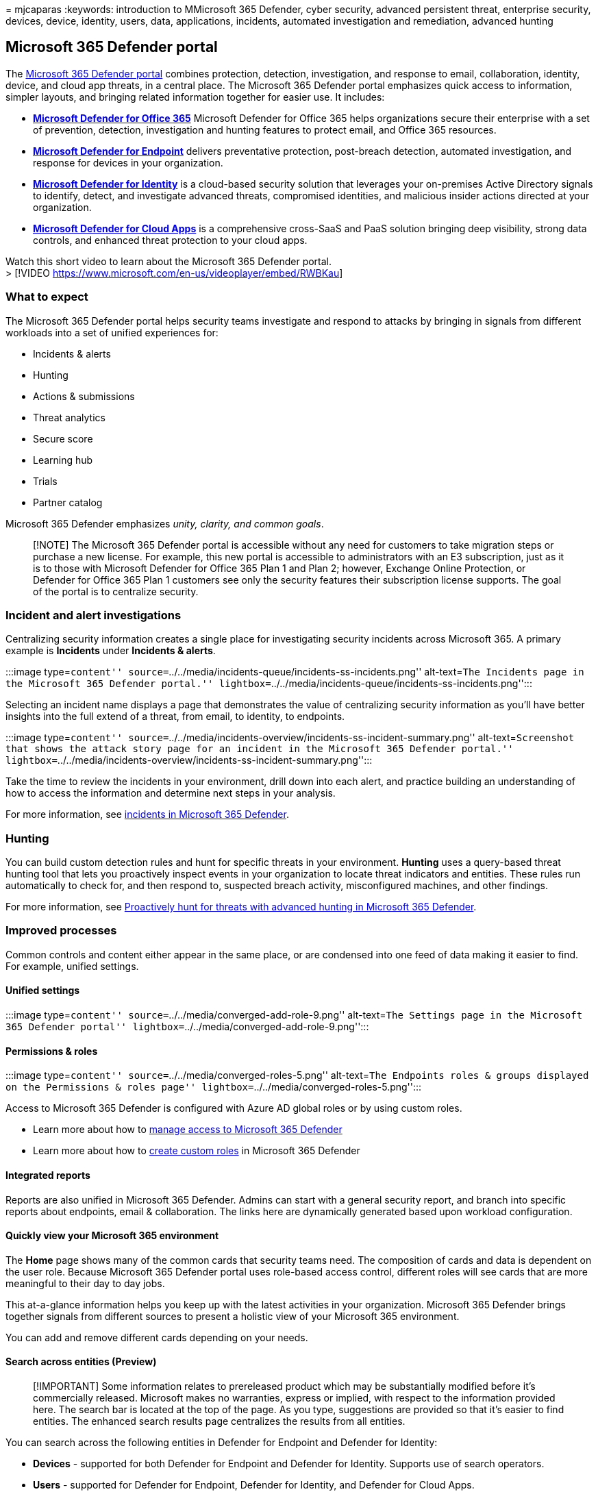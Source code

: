 = 
mjcaparas
:keywords: introduction to MMicrosoft 365 Defender, cyber security,
advanced persistent threat, enterprise security, devices, device,
identity, users, data, applications, incidents, automated investigation
and remediation, advanced hunting

== Microsoft 365 Defender portal

The https://sip.security.microsoft.com/homepage[Microsoft 365 Defender
portal] combines protection, detection, investigation, and response to
email, collaboration, identity, device, and cloud app threats, in a
central place. The Microsoft 365 Defender portal emphasizes quick access
to information, simpler layouts, and bringing related information
together for easier use. It includes:

* *link:/microsoft-365/security/office-365-security/defender-for-office-365[Microsoft
Defender for Office 365]* Microsoft Defender for Office 365 helps
organizations secure their enterprise with a set of prevention,
detection, investigation and hunting features to protect email, and
Office 365 resources.
* *link:/microsoft-365/security/defender-endpoint/microsoft-defender-advanced-threat-protection[Microsoft
Defender for Endpoint]* delivers preventative protection, post-breach
detection, automated investigation, and response for devices in your
organization.
* *link:/defender-for-identity/what-is[Microsoft Defender for Identity]*
is a cloud-based security solution that leverages your on-premises
Active Directory signals to identify, detect, and investigate advanced
threats, compromised identities, and malicious insider actions directed
at your organization.
* *link:/cloud-app-security/[Microsoft Defender for Cloud Apps]* is a
comprehensive cross-SaaS and PaaS solution bringing deep visibility,
strong data controls, and enhanced threat protection to your cloud apps.

Watch this short video to learn about the Microsoft 365 Defender
portal. +
> [!VIDEO https://www.microsoft.com/en-us/videoplayer/embed/RWBKau]

=== What to expect

The Microsoft 365 Defender portal helps security teams investigate and
respond to attacks by bringing in signals from different workloads into
a set of unified experiences for:

* Incidents & alerts
* Hunting
* Actions & submissions
* Threat analytics
* Secure score
* Learning hub
* Trials
* Partner catalog

Microsoft 365 Defender emphasizes _unity, clarity, and common goals_.

____
[!NOTE] The Microsoft 365 Defender portal is accessible without any need
for customers to take migration steps or purchase a new license. For
example, this new portal is accessible to administrators with an E3
subscription, just as it is to those with Microsoft Defender for Office
365 Plan 1 and Plan 2; however, Exchange Online Protection, or Defender
for Office 365 Plan 1 customers see only the security features their
subscription license supports. The goal of the portal is to centralize
security.
____

=== Incident and alert investigations

Centralizing security information creates a single place for
investigating security incidents across Microsoft 365. A primary example
is *Incidents* under *Incidents & alerts*.

:::image type=``content''
source=``../../media/incidents-queue/incidents-ss-incidents.png''
alt-text=``The Incidents page in the Microsoft 365 Defender portal.''
lightbox=``../../media/incidents-queue/incidents-ss-incidents.png'':::

Selecting an incident name displays a page that demonstrates the value
of centralizing security information as you’ll have better insights into
the full extend of a threat, from email, to identity, to endpoints.

:::image type=``content''
source=``../../media/incidents-overview/incidents-ss-incident-summary.png''
alt-text=``Screenshot that shows the attack story page for an incident
in the Microsoft 365 Defender portal.''
lightbox=``../../media/incidents-overview/incidents-ss-incident-summary.png'':::

Take the time to review the incidents in your environment, drill down
into each alert, and practice building an understanding of how to access
the information and determine next steps in your analysis.

For more information, see link:incidents-overview.md[incidents in
Microsoft 365 Defender].

=== Hunting

You can build custom detection rules and hunt for specific threats in
your environment. *Hunting* uses a query-based threat hunting tool that
lets you proactively inspect events in your organization to locate
threat indicators and entities. These rules run automatically to check
for, and then respond to, suspected breach activity, misconfigured
machines, and other findings.

For more information, see link:advanced-hunting-overview.md[Proactively
hunt for threats with advanced hunting in Microsoft 365 Defender].

=== Improved processes

Common controls and content either appear in the same place, or are
condensed into one feed of data making it easier to find. For example,
unified settings.

==== Unified settings

:::image type=``content''
source=``../../media/converged-add-role-9.png'' alt-text=``The Settings
page in the Microsoft 365 Defender portal''
lightbox=``../../media/converged-add-role-9.png'':::

==== Permissions & roles

:::image type=``content'' source=``../../media/converged-roles-5.png''
alt-text=``The Endpoints roles & groups displayed on the Permissions &
roles page'' lightbox=``../../media/converged-roles-5.png'':::

Access to Microsoft 365 Defender is configured with Azure AD global
roles or by using custom roles.

* Learn more about how to link:m365d-permissions.md[manage access to
Microsoft 365 Defender]
* Learn more about how to link:custom-roles.md[create custom roles] in
Microsoft 365 Defender

==== Integrated reports

Reports are also unified in Microsoft 365 Defender. Admins can start
with a general security report, and branch into specific reports about
endpoints, email & collaboration. The links here are dynamically
generated based upon workload configuration.

==== Quickly view your Microsoft 365 environment

The *Home* page shows many of the common cards that security teams need.
The composition of cards and data is dependent on the user role. Because
Microsoft 365 Defender portal uses role-based access control, different
roles will see cards that are more meaningful to their day to day jobs.

This at-a-glance information helps you keep up with the latest
activities in your organization. Microsoft 365 Defender brings together
signals from different sources to present a holistic view of your
Microsoft 365 environment.

You can add and remove different cards depending on your needs.

==== Search across entities (Preview)

____
[!IMPORTANT] Some information relates to prereleased product which may
be substantially modified before it’s commercially released. Microsoft
makes no warranties, express or implied, with respect to the information
provided here. The search bar is located at the top of the page. As you
type, suggestions are provided so that it’s easier to find entities. The
enhanced search results page centralizes the results from all entities.
____

You can search across the following entities in Defender for Endpoint
and Defender for Identity:

* *Devices* - supported for both Defender for Endpoint and Defender for
Identity. Supports use of search operators.
* *Users* - supported for Defender for Endpoint, Defender for Identity,
and Defender for Cloud Apps.
* *Files, IPs, and URLs* - same capabilities as in Defender for
Endpoint.
+
____
[!NOTE] IP and URL searches are exact match and don’t appear in the
search results page – they lead directly to the entity page.
____
* *MDVM* - same capabilities as in Defender for Endpoint
(vulnerabilities, software, and recommendations).

=== Threat analytics

Track and respond to emerging threats with the following Microsoft 365
Defender threat analytics: Threat analytics is the Microsoft 365
Defender threat intelligence solution from expert Microsoft security
researchers. It’s designed to assist security teams to be as efficient
as possible while facing emerging threats, such as:

* Active threat actors and their campaigns
* Popular and new attack techniques
* Critical vulnerabilities
* Common attack surfaces
* Prevalent malware

=== Learning Hub

Microsoft 365 Defender portal includes a learning hub that provides
guidance from resources such as the Microsoft security blog, the
Microsoft security community on YouTube, and the official documentation.

____
[!NOTE] There are helpful *filters* along the top of Microsoft 365
Defender learning hub that will let you choose between products
(currently Microsoft 365 Defender, Microsoft Defender for Endpoint, and
Microsoft Defender for Office 365). Notice that the number of learning
resources for each section is listed, which can help learners keep track
of how many resources they have at hand for training and learning.

Along with the Product filter, current topics, types of resources (from
videos to webinars), levels of familiarity or experience with security
areas, security roles, and product features are listed.
____

____
[!TIP] There are lots of other learning opportunities in
link:/training/[Microsoft Learn]. You’ll find certification training
such as link:/training/courses/ms-500t00[Course MS-500T00: Microsoft 365
Security Administration].
____

=== Partner catalog

Microsoft 365 Defender supports two types of partners: - Third-party
integrations to help secure users with effective threat protection,
detection, investigation, and response in various security fields of
endpoints, vulnerability management, email, identities, and cloud apps.
- Professional services where organizations can enhance the detection,
investigation, and threat intelligence capabilities of the platform.

=== Send us your feedback

We need your feedback. We’re always looking to improve, so if there’s
something you’d like to see,
https://www.microsoft.com/videoplayer/embed/RE4K5Ci[watch this video to
find out how you can trust us to read your feedback].

=== Explore what the Microsoft 365 Defender portal has to offer

Keep exploring the features and capabilities in Microsoft 365 Defender:

* link:manage-incidents.md[Manage incidents and alerts]
* link:threat-analytics.md[Track and respond to emerging threats with
threat analytics]
* link:m365d-action-center.md[The Action center]
* link:./advanced-hunting-query-emails-devices.md[Hunt for threats
across devices&#44; emails&#44; apps&#44; and identities]
* link:./custom-detection-rules.md[Custom detection rules]
* link:../../compliance/alert-policies.md#default-alert-policies[Email &
collaboration alerts]
* link:../office-365-security/attack-simulation-training-simulations.md[Create
a phishing attack simulation] and
link:/microsoft-365/security/office-365-security/attack-simulation-training-payloads[create
a payload for training your teams]

=== Training for security analysts

With this learning path from Microsoft Learn, you can understand
Microsoft 365 Defender and how it can help identify, control, and
remediate security threats.

[width="100%",cols="50%,50%",options="header",]
|===
|Training: |Detect and respond to cyber attacks with Microsoft 365
Defender
|image:../../media/microsoft-365-defender/m365-defender-secure-organization.svg[Microsoft
365 Defender training icon.] |Microsoft 365 Defender unifies threat
signals across endpoints, identities, email, and applications to provide
integrated protection against sophisticated cyber attacks. Microsoft 365
Defender is the central experience to investigate and respond to
incidents and proactively search for ongoing malicious cyber security
activities.
|===

____
{empty}[!div class=``nextstepaction'']
link:/training/paths/defender-detect-respond/[Start >]
____

=== See also

* link:whats-new.md[What’s new in Microsoft 365 Defender]
* link:microsoft-365-security-center-mdo.md[Microsoft Defender for
Office 365 in Microsoft 365 Defender]
* link:microsoft-365-security-center-mde.md[Microsoft Defender for
Endpoint in Microsoft 365 Defender]
